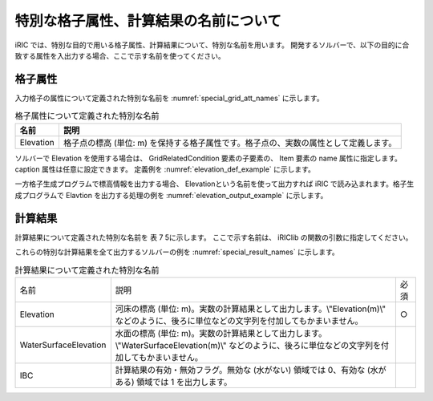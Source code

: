 特別な格子属性、計算結果の名前について
========================================

iRIC では、特別な目的で用いる格子属性、計算結果について、特別な名前を用います。
開発するソルバーで、以下の目的に合致する属性を入出力する場合、ここで示す名前を使ってください。


格子属性
--------

入力格子の属性について定義された特別な名前を :numref:`special_grid_att_names` に示します。

.. _special_grid_att_names:

.. list-table:: 格子属性について定義された特別な名前
   :header-rows: 1

   * - 名前
     - 説明
   * - Elevation
     - 格子点の標高 (単位: m) を保持する格子属性です。格子点の、実数の属性として定義します。

ソルバーで Elevation を使用する場合は、 GridRelatedCondition 要素の子要素の、
Item 要素の name 属性に指定します。caption 属性は任意に設定できます。
定義例を :numref:`elevation_def_example` に示します。

.. code-block: xml
   :name: elevation_def_example
   :caption: Elevation 要素の定義例
   
   <Item name="Elevation" caption="Elevation">
     <Definition position="node" valueType="real" default="max" />
   </Item>

一方格子生成プログラムで標高情報を出力する場合、 Elevationという名前を使って出力すれば
iRIC で読み込まれます。格子生成プログラムで Elavtion を出力する処理の例を
:numref:`elevation_output_example` に示します。

.. code-block: fortran
   :name: elevation_output_example
   :caption: 格子生成プログラムでの、Elevation を出力するソースコードの例

   cg_iric_write_grid_real_node_f("Elevation", elevation, ier);


計算結果
---------

計算結果について定義された特別な名前を 表 7 5に示します。
ここで示す名前は、 iRIClib の関数の引数に指定してください。

これらの特別な計算結果を全て出力するソルバーの例を
:numref:`special_result_names` に示します。

.. _special_result_names:

.. list-table:: 計算結果について定義された特別な名前

   * - 名前
     - 説明
     - 必須
   * - Elevation
     - 河床の標高 (単位: m)。実数の計算結果として出力します。\\"Elevation(m)\\" などのように、後ろに単位などの文字列を付加してもかまいません。
     - ○
   * - WaterSurfaceElevation
     - 水面の標高 (単位: m)。実数の計算結果として出力します。\\"WaterSurfaceElevation(m)\\" などのように、後ろに単位などの文字列を付加してもかまいません。
     - 
   * - IBC
     - 計算結果の有効・無効フラグ。無効な (水がない) 領域では 0、有効な (水がある) 領域では 1 を出力します。
     - 
     

.. code-block: fortran
   :name: special_result_output_example
   :caption: 特別な名前の計算結果を出力するソースコードの例

   call cg_iric_write_sol_real_f('Elevation(m)', elevation_values, ier)
   call cg_iric_write_sol_real_f('WaterSurfaceElevation(m)', surface_values, ier)
   call cg_iric_write_sol_integer_f('IBC', IBC_values, ier)
